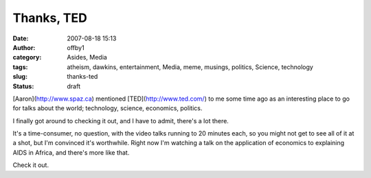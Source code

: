 Thanks, TED
###########
:date: 2007-08-18 15:13
:author: offby1
:category: Asides, Media
:tags: atheism, dawkins, entertainment, Media, meme, musings, politics, Science, technology
:slug: thanks-ted
:status: draft

[Aaron](http://www.spaz.ca) mentioned [TED](http://www.ted.com/) to me
some time ago as an interesting place to go for talks about the world;
technology, science, economics, politics.

I finally got around to checking it out, and I have to admit, there's a
lot there.

It's a time-consumer, no question, with the video talks running to 20
minutes each, so you might not get to see all of it at a shot, but I'm
convinced it's worthwhile. Right now I'm watching a talk on the
application of economics to explaining AIDS in Africa, and there's more
like that.

Check it out.
